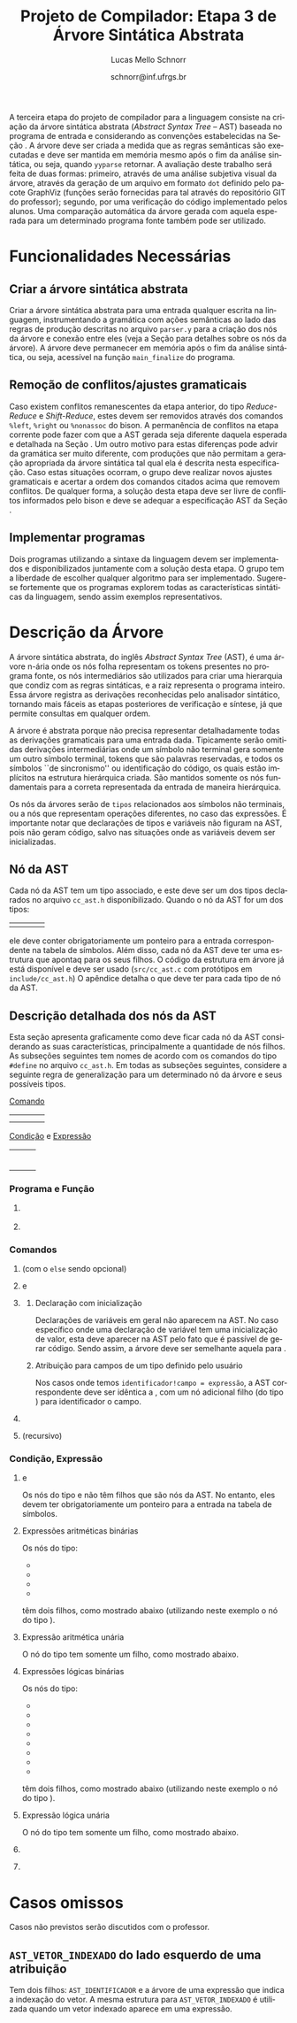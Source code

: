 # -*- coding: utf-8 -*-
# -*- mode: org -*-

#+Title: Projeto de Compilador: Etapa 3 de *Árvore Sintática Abstrata*
#+Author: Lucas Mello Schnorr
#+Date: schnorr@inf.ufrgs.br
#+Language: pt-br

#+LATEX_CLASS: article
#+LATEX_CLASS_OPTIONS: [11pt, a4paper]
#+LATEX_HEADER: \input{org-babel.tex}

#+OPTIONS: toc:nil
#+STARTUP: overview indent
#+TAGS: Lucas(L) noexport(n) deprecated(d)
#+EXPORT_SELECT_TAGS: export
#+EXPORT_EXCLUDE_TAGS: noexport

#+BEGIN_EXPORT latex
\newcommand{\astprograma}{\uppercase{ Ast\_Programa}\xspace}
\newcommand{\astfuncao}{\uppercase{ Ast\_Funcao}\xspace}
\newcommand{\astifelse}{\uppercase{ Ast\_If\_Else}\xspace}
\newcommand{\astdowhile}{\uppercase{ Ast\_Do\_While}\xspace}
\newcommand{\astwhiledo}{\uppercase{ Ast\_While\_Do}\xspace}
\newcommand{\astinput}{\uppercase{ Ast\_Input}\xspace}
\newcommand{\astoutput}{\uppercase{ Ast\_Output}\xspace}
\newcommand{\astatribuicao}{\uppercase{ Ast\_Atribuicao}\xspace}
\newcommand{\astreturn}{\uppercase{ Ast\_Return}\xspace}
\newcommand{\astbloco}{\uppercase{ Ast\_Bloco}\xspace}
\newcommand{\astidentificador}{\uppercase{ Ast\_Identificador}\xspace}
\newcommand{\astliteral}{\uppercase{ Ast\_Literal}\xspace}
\newcommand{\astarimsoma}{\uppercase{ Ast\_Arim\_Soma}\xspace}
\newcommand{\astarimsubtracao}{\uppercase{ Ast\_Arim\_Subtracao}\xspace}
\newcommand{\astarimmultiplicacao}{\uppercase{ Ast\_Arim\_Multiplicacao}\xspace}
\newcommand{\astarimdivisao}{\uppercase{ Ast\_Arim\_Divisao}\xspace}
\newcommand{\astariminversao}{\uppercase{ Ast\_Arim\_Inversao}\xspace}
\newcommand{\astlogicoe}{\uppercase{ Ast\_Logico\_E}\xspace}
\newcommand{\astlogicoou}{\uppercase{ Ast\_Logico\_Ou}\xspace}
\newcommand{\astlogicocompdif}{\uppercase{ Ast\_Logico\_Comp\_Dif}\xspace}
\newcommand{\astlogicocompigual}{\uppercase{ Ast\_Logico\_Comp\_Igual}\xspace}
\newcommand{\astlogicocomple}{\uppercase{ Ast\_Logico\_Comp\_Le}\xspace}
\newcommand{\astlogicocompge}{\uppercase{ Ast\_Logico\_Comp\_Ge}\xspace}
\newcommand{\astlogicocompl}{\uppercase{ Ast\_Logico\_Comp\_L}\xspace}
\newcommand{\astlogicocompg}{\uppercase{ Ast\_Logico\_Comp\_G}\xspace}
\newcommand{\astlogicocompnegacao}{\uppercase{ Ast\_Logico\_Comp\_Negacao}\xspace}
\newcommand{\astvetorindexado}{\uppercase{ Ast\_Vetor\_Indexado}\xspace}
\newcommand{\astchamadadefuncao}{\uppercase{ Ast\_Chamada\_De\_Funcao}\xspace}

\newcommand{\expressaotext}{\emph{Expressão}\xspace}
\newcommand{\saidatext}{\emph{Saída}\xspace}
\newcommand{\condicaotext}{\emph{Condição}\xspace}
\newcommand{\comandotext}{\emph{Comando}\xspace}
#+END_EXPORT

A terceira etapa do projeto de compilador para a linguagem consiste na
criação da árvore sintática abstrata (/Abstract Syntax Tree/ -- AST)
baseada no programa de entrada e considerando as convenções
estabelecidas na Seção \ref{ast}. A árvore deve ser criada a medida
que as regras semânticas são executadas e deve ser mantida em memória
mesmo após o fim da análise sintática, ou seja, quando =yyparse=
retornar. A avaliação deste trabalho será feita de duas formas:
primeiro, através de uma análise subjetiva visual da árvore, através
da geração de um arquivo em formato =dot= definido pelo pacote GraphViz
(funções serão fornecidas para tal através do repositório GIT do
professor); segundo, por uma verificação do código implementado pelos
alunos. Uma comparação automática da árvore gerada com aquela esperada
para um determinado programa fonte também pode ser utilizado.

* Funcionalidades Necessárias
** Implementação de uma estrutura de dados em árvore               :noexport:

Deve ser definido um novo tipo de dado para uma estrutura de dados em
árvore. Cada nó desta árvore tem uma série de informações relacionadas
a esta etapa do trabalho (veja a Seção \ref{sec.descricao_no} para
detalhes). Dentre estas, salienta-se o fato de que cada nó deve ter um
número arbitrário de filhos que também são nós da árvore. O nome do
tipo de dado para o nó da árvore deve ser \texttt{comp\_tree\_t}. Este
novo tipo de dado deve vir acompanhado de funções tradicionais tais
como criação, remoção, alteração, e qualquer outra função que o grupo
achar pertinente implementar.

** Criar a árvore sintática abstrata

Criar a árvore sintática abstrata para uma entrada qualquer escrita na
linguagem, instrumentando a gramática com ações semânticas ao lado das
regras de produção descritas no arquivo =parser.y= para a criação dos
nós da árvore e conexão entre eles (veja a Seção \ref{ast} para
detalhes sobre os nós da árvore). A árvore deve permanecer em memória
após o fim da análise sintática, ou seja, acessível na função
=main_finalize= do programa.

** Remoção de conflitos/ajustes gramaticais

Caso existem conflitos remanescentes da etapa anterior, do tipo
/Reduce-Reduce/ e /Shift-Reduce/, estes devem ser removidos através dos
comandos =%left=, =%right= ou =%nonassoc= do bison. A permanência de
conflitos na etapa corrente pode fazer com que a AST gerada seja
diferente daquela esperada e detalhada na Seção \ref{ast}. Um outro
motivo para estas diferenças pode advir da gramática ser muito
diferente, com produções que não permitam a geração apropriada da
árvore sintática tal qual ela é descrita nesta especificação.  Caso
estas situações ocorram, o grupo deve realizar novos ajustes
gramaticais e acertar a ordem dos comandos citados acima que removem
conflitos. De qualquer forma, a solução desta etapa deve ser livre de
conflitos informados pelo bison e deve se adequar a especificação AST
da Seção \ref{ast}.

** Gerar a árvore em formato /dot/                                  :noexport:

Gerar o arquivo em format /dot/ ara análise gráfica e avaliação
utilizando as funções fornecidas pelo professor para que o grupo possa
visualizar a árvore sintática abstrata gerada. Essas funções estão no
repositório, nos arquivos =gv.c= e =gv.h=, devidamente
documentados. Somente as funções =gv_declare= e =gv_connect= podem ser
utilizadas pelo grupo. A árvore será impressa na saída padrão do
programa, podendo ser redirecionada para arquivo.

** Implementar programas

Dois programas utilizando a sintaxe da linguagem devem ser
implementados e disponibilizados juntamente com a solução desta
etapa. O grupo tem a liberdade de escolher qualquer algoritmo para ser
implementado. Sugere-se fortemente que os programas explorem todas as
características sintáticas da linguagem, sendo assim exemplos
representativos.

* Descrição da Árvore

A árvore sintática abstrata, do inglês /Abstract Syntax Tree/ (AST), é
uma árvore n-ária onde os nós folha representam os tokens presentes no
programa fonte, os nós intermediários são utilizados para criar uma
hierarquia que condiz com as regras sintáticas, e a raiz representa o
programa inteiro.  Essa árvore registra as derivações reconhecidas
pelo analisador sintático, tornando mais fáceis as etapas posteriores
de verificação e síntese, já que permite consultas em qualquer ordem.

A árvore é abstrata porque não precisa representar detalhadamente
todas as derivações gramaticais para uma entrada dada.  Tipicamente
serão omitidas derivações intermediárias onde um símbolo não terminal
gera somente um outro símbolo terminal, tokens que são palavras
reservadas, e todos os símbolos ``de sincronismo'' ou identificação do
código, os quais estão implícitos na estrutura hierárquica criada. São
mantidos somente os nós fundamentais para a correta representada da
entrada de maneira hierárquica.

Os nós da árvores serão de =tipos= relacionados aos símbolos não
terminais, ou a nós que representam operações diferentes, no caso das
expressões. É importante notar que declarações de tipos e variáveis
não figuram na AST, pois não geram código, salvo nas situações onde as
variáveis devem ser inicializadas.

** Nó da AST
\label{sec.descricao_no}

Cada nó da AST tem um tipo associado, e este deve ser um dos tipos
declarados no arquivo =cc_ast.h= disponibilizado.  Quando o nó da AST for
um dos tipos:
| \astidentificador | \astliteral | \astfuncao | 
ele deve conter obrigatoriamente um ponteiro para a entrada
correspondente na tabela de símbolos. Além disso, cada nó da AST deve
ter uma estrutura que apontaq para os seus filhos. O código da
estrutura em árvore já está disponível e deve ser usado (=src/cc_ast.c=
com protótipos em =include/cc_ast.h=) O apêndice \ref{ast} detalha o que
deve ter para cada tipo de nó da AST.

** Descrição detalhada dos nós da AST
\label{ast}

Esta seção apresenta graficamente como deve ficar cada nó da AST
considerando as suas características, principalmente a quantidade de
nós filhos.  As subseções seguintes tem nomes de acordo com os
comandos do tipo =#define= no arquivo =cc_ast.h=. Em todas as subseções
seguintes, considere a seguinte regra de generalização para um
determinado nó da árvore e seus possíveis tipos.

#+BEGIN_CENTER
_Comando_
#+END_CENTER

| \astifelse | \astdowhile | \astwhiledo         | \astatribuicao |
| \astreturn | \astbloco   | \astchamadadefuncao |                |

# - \astinput
# - \astoutput

#+BEGIN_CENTER
_Condição_ e _Expressão_
#+END_CENTER

| \astidentificador     | \astliteral           | \astarimsoma        |
| \astarimsubtracao     | \astarimmultiplicacao | \astarimdivisao     |
| \astariminversao      | \astlogicoe           | \astlogicoou        |
| \astlogicocompdif     | \astlogicocompigual   | \astlogicocomple    |
| \astlogicocompge      | \astlogicocompl       | \astlogicocompg     |
| \astlogicocompnegacao | \astvetorindexado     | \astchamadadefuncao |

*** Programa e Função
**** \astprograma

\begin{tikzpicture}[scale=1,on grid,auto]
          \node[draw,rectangle] (p_1) {\tiny \astprograma};
          \node[draw,rectangle] (f_1) [right=5cm of p_1] {\tiny \astfuncao};
          \node[draw,rectangle] (f_2) [right=5cm of f_1] {\tiny \astfuncao};
          \node (f_n) [right=5cm of f_2] {...};
          \path[->]
             (p_1) edge node {primeira\_funcao} (f_1)
             (f_1) edge node {prox\_funcao} (f_2)
             (f_2) edge node {prox\_funcao} (f_n);
\end{tikzpicture}

**** \astfuncao

\begin{tikzpicture}[scale=1,on grid,auto]
          \node[draw,rectangle] (p_1) {\tiny \astfuncao};
          \node[draw,rectangle] (f_1) [right=5cm of p_1] {\comandotext};
          \node[draw,rectangle] (f_2) [right=5cm of f_1] {\comandotext};
          \node (f_n) [right=5cm of f_2] {...};
          \path[->]
             (p_1) edge node {primeiro\_comando} (f_1)
             (f_1) edge node {prox\_comando} (f_2)
             (f_2) edge node {prox\_comando} (f_n);
\end{tikzpicture}

*** Comandos
**** \astifelse (com o =else= sendo opcional)

\begin{tikzpicture}[scale=1,on grid,auto]
          \node[draw,rectangle] (p_1) {\tiny \astifelse};
          \node[draw,rectangle] (f_1) [below left=3cm of p_1] {\condicaotext};
          \node[draw,rectangle] (f_2) [below=3cm of p_1] {\comandotext, se verdade};
          \node[draw,rectangle] (f_3) [below right=3cm of p_1] {\comandotext, se falso};
          \path[->]
             (p_1) edge [bend right] (f_1)
             (p_1) edge  (f_2)
             (p_1) edge [bend left] (f_3);
\end{tikzpicture}

**** \astdowhile e \astwhiledo

\begin{tikzpicture}[scale=1,on grid,auto]
          \node[draw,rectangle] (p_1) {\tiny \astdowhile};
          \node[draw,rectangle] (f_1) [below left=3cm of p_1] {\comandotext};
          \node[draw,rectangle] (f_3) [below right=3cm of p_1] {\condicaotext};
          \path[->]
             (p_1) edge [bend right] (f_1)
             (p_1) edge [bend left] (f_3);
\end{tikzpicture}
**** \astwhiledo                                                :noexport:

\begin{tikzpicture}[scale=1,on grid,auto]
          \node[draw,rectangle] (p_1) {\tiny \astwhiledo};
          \node[draw,rectangle] (f_1) [below left=3cm of p_1] {\condicaotext};
          \node[draw,rectangle] (f_3) [below right=3cm of p_1] {\comandotext};
          \path[->]
             (p_1) edge [bend right] (f_1)
             (p_1) edge [bend left] (f_3);
\end{tikzpicture}

**** \astinput                                                     :noexport:

\begin{tikzpicture}[scale=1,on grid,auto]
          \node[draw,rectangle] (p_1) {\tiny \astinput};
          \node[draw,rectangle] (f_1) [below left=3cm of p_1] {\expressaotext};
          \node[draw,rectangle] (f_2) [below right=3cm of p_1] {\astidentificador};
          \path[->]
             (p_1) edge (f_1)
             (p_1) edge (f_2)
             ;
\end{tikzpicture}

**** \astoutput                                                    :noexport:

\begin{tikzpicture}[scale=1,on grid,auto]
          \node[draw,rectangle] (p_1) {\tiny \astoutput};
          \node[draw,rectangle] (f_1) [right=5cm of p_1] {\saidatext};
          \node[draw,rectangle] (f_2) [right=5cm of f_1] {\saidatext};
          \node (f_n) [right=5cm of f_2] {...};
          \path[->]
             (p_1) edge node {primeira\_saída} (f_1)
             (f_1) edge node {prox\_saída} (f_2)
             (f_2) edge node {prox\_saída} (f_n);
\end{tikzpicture}

**** \astatribuicao

\begin{tikzpicture}[scale=1,on grid,auto]
          \node[draw,rectangle] (p_1) {\tiny \astatribuicao};
          \node[draw,rectangle] (f_1) [below left=3cm of p_1] {\astidentificador ou \astvetorindexado};
          \node[draw,rectangle] (f_3) [right=6cm of f_1] {\expressaotext};
          \path[->]
             (p_1) edge [bend right] (f_1)
             (p_1) edge [bend left] (f_3);
\end{tikzpicture}

***** Declaração com inicialização

Declarações de variáveis em geral não aparecem na AST. No caso
específico onde uma declaração de variável tem uma inicialização de
valor, esta deve aparecer na AST pelo fato que é passível de gerar
código. Sendo assim, a árvore deve ser semelhante aquela para
\astatribuicao.

***** Atribuição para campos de um tipo definido pelo usuário

Nos casos onde temos =identificador!campo = expressão=, a AST
correspondente deve ser idêntica a \astatribuicao, com um nó
adicional filho (do tipo \astidentificador) para identificador o
campo.

**** \astreturn

\begin{tikzpicture}[scale=1,on grid,auto]
          \node[draw,rectangle] (p_1) {\tiny \astreturn};
          \node[draw,rectangle] (f_1) [right=5cm of p_1] {\expressaotext};
          \path[->]
             (p_1) edge (f_1)
             ;
\end{tikzpicture}

**** \astbloco (recursivo)

\begin{tikzpicture}[scale=1,on grid,auto]
          \node[draw,rectangle] (p_1) {\tiny \astbloco};
          \node[draw,rectangle] (f_1) [right=5cm of p_1] {\comandotext};
          \node[draw,rectangle] (f_2) [right=5cm of f_1] {\comandotext};
          \node (f_n) [right=5cm of f_2] {...};
          \path[->]
             (p_1) edge node {primeiro\_comando} (f_1)
             (f_1) edge node {prox\_comando} (f_2)
             (f_2) edge node {prox\_comando} (f_n);
\end{tikzpicture}

*** Condição, Expressão
**** \astidentificador e \astliteral

Os nós do tipo \astidentificador e \astliteral não têm filhos que são
nós da AST. No entanto, eles devem ter obrigatoriamente um ponteiro
para a entrada na tabela de símbolos.

**** Expressões aritméticas binárias

Os nós do tipo:
- \astarimsoma
- \astarimsubtracao
- \astarimmultiplicacao
- \astarimdivisao

têm dois filhos, como mostrado abaixo (utilizando neste exemplo o nó
do tipo \astarimsoma).

\begin{tikzpicture}[scale=1,on grid,auto]
          \node[draw,rectangle] (p_1) {\tiny \astarimsoma};
          \node[draw,rectangle] (f_1) [below left=3cm of p_1] {\expressaotext};
          \node[draw,rectangle] (f_3) [below right=3cm of p_1] {\expressaotext};
          \path[->]
             (p_1) edge [bend right] (f_1)
             (p_1) edge [bend left] (f_3);
\end{tikzpicture}

**** Expressão aritmética unária

O nó do tipo \astariminversao tem somente um filho, como mostrado
abaixo.

\begin{tikzpicture}[scale=1,on grid,auto]
          \node[draw,rectangle] (p_1) {\tiny \astariminversao};
          \node[draw,rectangle] (f_1) [below=2cm of p_1] {\expressaotext};
          \path[->]
             (p_1) edge (f_1)
             ;
\end{tikzpicture}

**** Expressões lógicas binárias

Os nós do tipo:
- \astlogicoe
- \astlogicoou
- \astlogicocompdif
- \astlogicocompigual
- \astlogicocomple
- \astlogicocompge
- \astlogicocompl
- \astlogicocompg

têm dois filhos, como mostrado abaixo (utilizando neste exemplo o nó
do tipo \astlogicoe).

\begin{tikzpicture}[scale=1,on grid,auto]
          \node[draw,rectangle] (p_1) {\tiny \astlogicoe};
          \node[draw,rectangle] (f_1) [below left=3cm of p_1] {\expressaotext};
          \node[draw,rectangle] (f_3) [below right=3cm of p_1] {\expressaotext};
          \path[->]
             (p_1) edge [bend right] (f_1)
             (p_1) edge [bend left] (f_3);
\end{tikzpicture}

**** Expressão lógica unária

O nó do tipo \astlogicocompnegacao tem somente um filho, como mostrado
abaixo.

\begin{tikzpicture}[scale=1,on grid,auto]
          \node[draw,rectangle] (p_1) {\tiny \astlogicocompnegacao};
          \node[draw,rectangle] (f_1) [below=2cm of p_1] {\expressaotext};
          \path[->]
             (p_1) edge (f_1)
             ;
\end{tikzpicture}

**** \astvetorindexado

\begin{tikzpicture}[scale=1,on grid,auto]
          \node[draw,rectangle] (p_1) {\tiny \astvetorindexado};
          \node[draw,rectangle] (f_1) [below left=3cm of p_1] {\astidentificador};
          \node[draw,rectangle] (f_3) [below right=3cm of p_1] {\expressaotext};
          \path[->]
             (p_1) edge [bend right] (f_1)
             (p_1) edge [bend left] (f_3);
\end{tikzpicture}

**** \astchamadadefuncao

\begin{tikzpicture}[scale=1,on grid,auto]
          \node[draw,rectangle] (p_1) {\tiny \astchamadadefuncao};
          \node[draw,rectangle] (f_1) [below left=3cm of p_1] {\astidentificador};
          \node[draw,rectangle] (f_3) [below right=3cm of p_1] {\expressaotext};
          \node[draw,rectangle] (f_4) [right=4cm of f_3] {\expressaotext};
          \node[draw,rectangle] (f_5) [right=4cm of f_4] {\expressaotext};
          \node (f_n) [right=4cm of f_5] {...};
          \path[->]
             (p_1) edge [bend right] (f_1)
             (p_1) edge [bend left] node {primeiro\_arg} (f_3)
             (f_3) edge node {prox\_arg} (f_4)
             (f_4) edge node {prox\_arg} (f_5)
             (f_5) edge node {prox\_arg} (f_n)
             ;
\end{tikzpicture}
*** Outras construções presentes na sintaxe                      :noexport:
A construção da AST para os comandos não listados acima mas que fazem
parte da sintaxe são opcionais.
* Casos omissos

Casos não previstos serão discutidos com o professor.

** =AST_VETOR_INDEXADO= do lado esquerdo de uma atribuição

Tem dois filhos: =AST_IDENTIFICADOR= e a árvore de uma expressão que
indica a indexação do vetor. A mesma estrutura para =AST_VETOR_INDEXADO=
é utilizada quando um vetor indexado aparece em uma expressão.
